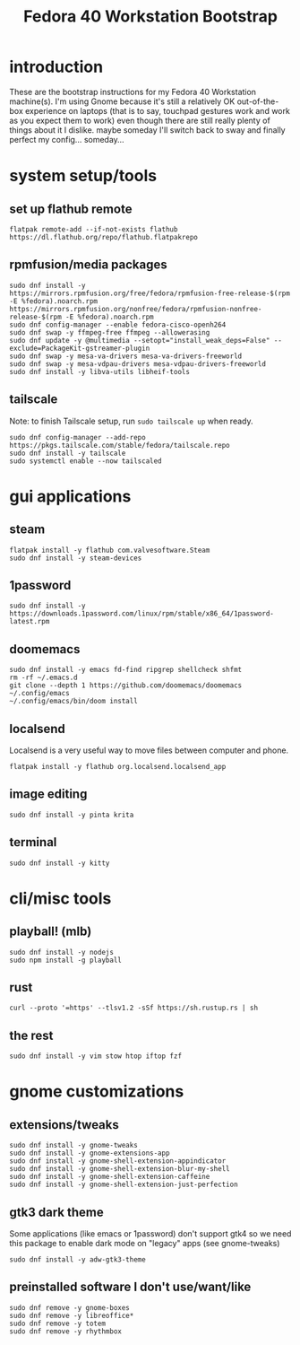 #+title: Fedora 40 Workstation Bootstrap
#+PROPERTY: header-args:shell :tangle scripts/fedora-40-workstation.sh :dir "/sudo::" :results output silent :comments org :mkdirp yes :shebang "#!/bin/bash"

* introduction
These are the bootstrap instructions for my Fedora 40 Workstation machine(s). I'm using Gnome because it's still a relatively OK out-of-the-box experience on laptops (that is to say, touchpad gestures work and work as you expect them to work) even though there are still really plenty of things about it I dislike. maybe someday I'll switch back to sway and finally perfect my config... someday...
* system setup/tools
** set up flathub remote
#+BEGIN_SRC shell
flatpak remote-add --if-not-exists flathub https://dl.flathub.org/repo/flathub.flatpakrepo
#+END_SRC
** rpmfusion/media packages
#+BEGIN_SRC shell
sudo dnf install -y https://mirrors.rpmfusion.org/free/fedora/rpmfusion-free-release-$(rpm -E %fedora).noarch.rpm https://mirrors.rpmfusion.org/nonfree/fedora/rpmfusion-nonfree-release-$(rpm -E %fedora).noarch.rpm
sudo dnf config-manager --enable fedora-cisco-openh264
sudo dnf swap -y ffmpeg-free ffmpeg --allowerasing
sudo dnf update -y @multimedia --setopt="install_weak_deps=False" --exclude=PackageKit-gstreamer-plugin
sudo dnf swap -y mesa-va-drivers mesa-va-drivers-freeworld
sudo dnf swap -y mesa-vdpau-drivers mesa-vdpau-drivers-freeworld
sudo dnf install -y libva-utils libheif-tools
#+END_SRC
** tailscale
Note: to finish Tailscale setup, run ~sudo tailscale up~ when ready.
#+BEGIN_SRC shell
sudo dnf config-manager --add-repo https://pkgs.tailscale.com/stable/fedora/tailscale.repo
sudo dnf install -y tailscale
sudo systemctl enable --now tailscaled
#+END_SRC
* gui applications
** steam
#+BEGIN_SRC shell
flatpak install -y flathub com.valvesoftware.Steam
sudo dnf install -y steam-devices
#+END_SRC
** 1password
#+BEGIN_SRC shell
sudo dnf install -y https://downloads.1password.com/linux/rpm/stable/x86_64/1password-latest.rpm
#+END_SRC
** doomemacs
#+BEGIN_SRC shell
sudo dnf install -y emacs fd-find ripgrep shellcheck shfmt
rm -rf ~/.emacs.d
git clone --depth 1 https://github.com/doomemacs/doomemacs ~/.config/emacs
~/.config/emacs/bin/doom install
#+END_SRC
** localsend
Localsend is a very useful way to move files between computer and phone.
#+BEGIN_SRC shell
flatpak install -y flathub org.localsend.localsend_app
#+END_SRC
** image editing
#+BEGIN_SRC shell
sudo dnf install -y pinta krita
#+END_SRC
** terminal
#+BEGIN_SRC shell
sudo dnf install -y kitty
#+END_SRC
* cli/misc tools
** playball! (mlb)
#+BEGIN_SRC shell
sudo dnf install -y nodejs
sudo npm install -g playball
#+END_SRC
** rust
#+BEGIN_SRC shell
curl --proto '=https' --tlsv1.2 -sSf https://sh.rustup.rs | sh
#+END_SRC
** the rest
#+BEGIN_SRC shell
sudo dnf install -y vim stow htop iftop fzf
#+END_SRC
* gnome customizations
** extensions/tweaks
#+BEGIN_SRC shell
sudo dnf install -y gnome-tweaks
sudo dnf install -y gnome-extensions-app
sudo dnf install -y gnome-shell-extension-appindicator
sudo dnf install -y gnome-shell-extension-blur-my-shell
sudo dnf install -y gnome-shell-extension-caffeine
sudo dnf install -y gnome-shell-extension-just-perfection
#+END_SRC
** gtk3 dark theme
Some applications (like emacs or 1password) don't support gtk4 so we need this package to enable dark mode on "legacy" apps (see gnome-tweaks)
#+BEGIN_SRC shell
sudo dnf install -y adw-gtk3-theme
#+END_SRC
** preinstalled software I don't use/want/like
#+BEGIN_SRC shell
sudo dnf remove -y gnome-boxes
sudo dnf remove -y libreoffice*
sudo dnf remove -y totem
sudo dnf remove -y rhythmbox
#+END_SRC
